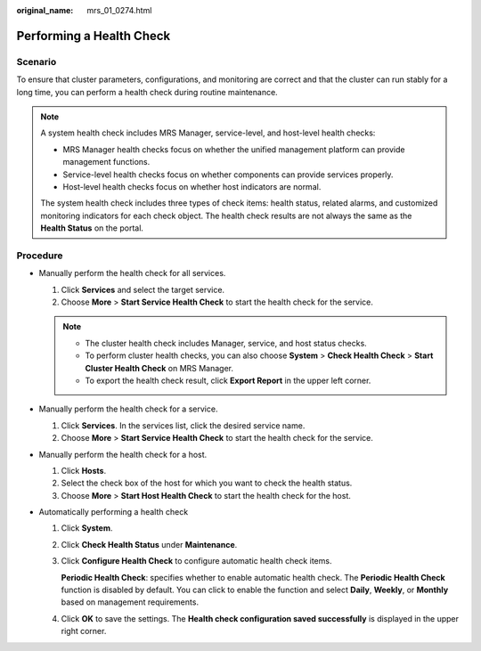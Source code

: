 :original_name: mrs_01_0274.html

.. _mrs_01_0274:

Performing a Health Check
=========================

Scenario
--------

To ensure that cluster parameters, configurations, and monitoring are correct and that the cluster can run stably for a long time, you can perform a health check during routine maintenance.

.. note::

   A system health check includes MRS Manager, service-level, and host-level health checks:

   -  MRS Manager health checks focus on whether the unified management platform can provide management functions.
   -  Service-level health checks focus on whether components can provide services properly.
   -  Host-level health checks focus on whether host indicators are normal.

   The system health check includes three types of check items: health status, related alarms, and customized monitoring indicators for each check object. The health check results are not always the same as the **Health Status** on the portal.

Procedure
---------

-  Manually perform the health check for all services.

   #. Click **Services** and select the target service.
   #. Choose **More** > **Start Service Health Check** to start the health check for the service.

   .. note::

      -  The cluster health check includes Manager, service, and host status checks.
      -  To perform cluster health checks, you can also choose **System** > **Check Health Check** > **Start Cluster Health Check** on MRS Manager.
      -  To export the health check result, click **Export Report** in the upper left corner.

-  Manually perform the health check for a service.

   #. Click **Services**. In the services list, click the desired service name.
   #. Choose **More** > **Start Service Health Check** to start the health check for the service.

-  Manually perform the health check for a host.

   #. Click **Hosts**.
   #. Select the check box of the host for which you want to check the health status.
   #. Choose **More** > **Start Host Health Check** to start the health check for the host.

-  Automatically performing a health check

   #. Click **System**.

   #. Click **Check Health Status** under **Maintenance**.

   #. Click **Configure Health Check** to configure automatic health check items.

      **Periodic Health Check**: specifies whether to enable automatic health check. The **Periodic Health Check** function is disabled by default. You can click to enable the function and select **Daily**, **Weekly**, or **Monthly** based on management requirements.

   #. Click **OK** to save the settings. The **Health check configuration saved successfully** is displayed in the upper right corner.
